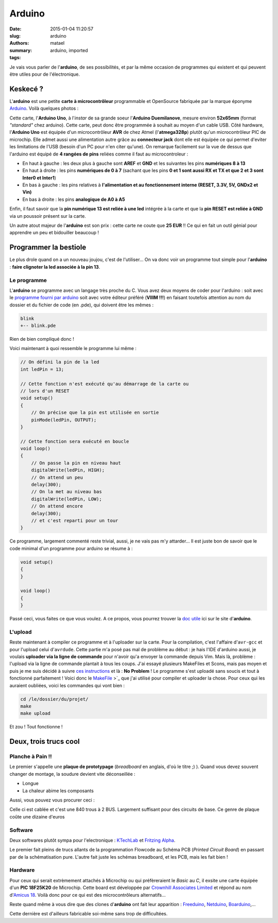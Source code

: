 =======
Arduino
=======

:date: 2015-01-04 11:20:57
:slug: arduino
:authors: matael
:summary: 
:tags: arduino, imported

Je vais vous parler de l'**arduino**, de ses possibilités, et par la
même occasion de programmes qui existent et qui peuvent être utiles pour
de l'électronique.

---------
Keskecé ?
---------

L'**arduino** est une petite **carte à microcontrôleur** programmable et
OpenSource fabriquée par la marque éponyme Arduino_.
Voilà quelques photos :

|Vue de biais| |Vue de dessus| |Vue de dessous| |Rabat intérieur du
paquet| |Manuel et stickers|

Cette carte, l'**Arduino Uno**, à l'*instar* de sa grande soeur
l'**Arduino Duemilanove**, mesure environ **52x65mm** (format
*"standard"* chez arduino). Cette carte, peut donc être programmée à
souhait au moyen d'un cable USB. Côté hardware, l'**Arduino Uno** est
équipée d'un microcontrôleur **AVR** de chez Atmel (l'**atmega328p**)
plutôt qu'un microcontrôleur PIC de microchip. Elle admet aussi une
alimentation autre grâce au **connecteur jack** dont elle est équipée ce
qui permet d'eviter les limitations de l'USB (besoin d'un PC pour n'en
citer qu'une). On remarque facilement sur la vue de dessus que l'arduino
est équipé de **4 rangées de pins** reliées comme il faut au
microcontroleur :

-  En haut à gauche : les deux plus à gauche sont **AREF** et **GND** et
   les suivantes les pins **numériques 8 à 13**
-  En haut à droite : les pins **numériques de 0 à 7** (sachant que les
   pins **0 et 1 sont aussi RX et TX et que 2 et 3 sont Inter0 et
   Inter1**)
-  En bas à gauche : les pins relatives à **l'alimentation et au
   fonctionnement interne (RESET, 3.3V, 5V, GNDx2 et Vin)**
-  En bas à droite : les pins **analogique de A0 à A5**

Enfin, il faut savoir que la **pin numérique 13 est reliée à une led**
intégrée à la carte et que la **pin RESET est reliée à GND** via un
poussoir présent sur la carte.

Un autre atout majeur de l'**arduino** est son prix : cette carte ne
coute que **25 EUR** !! Ce qui en fait un outil génial pour apprendre un
peu et bidouiller beaucoup !

----------------------
Programmer la bestiole
----------------------

Le plus drole quand on a un nouveau joujou, c'est de l'utiliser... On va
donc voir un programme tout simple pour l'**arduino** : **faire
clignoter la led associée à la pin 13**.

~~~~~~~~~~~~
Le programme
~~~~~~~~~~~~

L'**arduino** se programme avec un langage très proche du C. Vous avez
deux moyens de coder pour l'arduino : soit avec le `programme fourni par
arduino`_ soit avec votre éditeur
préféré (**VIIIM !!!**) en faisant toutefois attention au nom du dossier
et du fichier de code (en .pde), qui doivent être les mêmes :

.. code-block:: bash

    blink
    +-- blink.pde

Rien de bien compliqué donc !

Voici maintenant à quoi ressemble le programme lui même :

.. code-block:: c 

    // On défini la pin de la led
    int ledPin = 13;

    // Cette fonction n'est exécuté qu'au démarrage de la carte ou 
    // lors d'un RESET
    void setup()
    {
        // On précise que la pin est utilisée en sortie
        pinMode(ledPin, OUTPUT);
    }

    // Cette fonction sera exécuté en boucle
    void loop()
    {
        // On passe la pin en niveau haut
        digitalWrite(ledPin, HIGH);
        // On attend un peu
        delay(300);
        // On la met au niveau bas
        digitalWrite(ledPin, LOW);
        // On attend encore
        delay(300);
        // et c'est reparti pour un tour
    }

Ce programme, largement commenté reste trivial, aussi, je ne vais pas
m'y attarder... Il est juste bon de savoir que le code minimal d'un
programme pour arduino se résume à :

.. code-block:: c

    void setup()
    {
    }

    void loop()
    {
    }

Passé ceci, vous faites ce que vous voulez. A ce propos, vous pourrez
trouver la `doc utile`_ ici sur le site
d'**arduino**.

~~~~~~~~
L'upload
~~~~~~~~

Reste maintenant à compiler ce programme et à l'uploader sur la carte.
Pour la compilation, c'est l'affaire d'``avr-gcc`` et pour l'upload
celui d'``avrdude``. Cette partie m'a posé pas mal de problème au début
: je hais l'IDE d'arduino aussi, je voulais **uploader via la ligne de
commande** pour n'avoir qu'a envoyer la commande depuis Vim. Mais là,
problème : l'upload via la ligne de commande plantait à tous les coups.
J'ai essayé plusieurs MakeFiles et Scons, mais pas moyen et puis je me
suis décidé à suivre `ces
instructions`_
et là : **No Problem** ! Le programme s'est uploadé sans soucis et tout
à fonctionné parfaitement ! Voici donc le
MakeFile_ >`_ que j'ai utilisé pour compiler et
uploader la chose. Pour ceux qui les auraient oubliées, voici les
commandes qui vont bien :

.. code-block:: bash

    cd /le/dossier/du/projet/
    make
    make upload

Et zou ! Tout fonctionne !

----------------------
Deux, trois trucs cool
----------------------

~~~~~~~~~~~~~~~~~
Planche à Pain !!
~~~~~~~~~~~~~~~~~

Le premier s'appelle une **plaque de prototypage** (*breadboard* en
anglais, d'où le titre ;) ). Quand vous devez souvent changer de
montage, la soudure devient vite déconseillée :

*  Longue
*  La chaleur abime les composants

Aussi, vous pouvez vous procurer ceci :

|Plaque de proto|
Celle ci est cablée et c'est une 840 trous à 2 BUS. Largement suffisant
pour des circuits de base. Ce genre de plaque coûte une dizaine d'euros

~~~~~~~~
Software
~~~~~~~~

Deux softwares plutôt sympa pour l'electronique :
KTechLab_ et
`Fritzing Alpha`_.

Le premier fait pleins de trucs allants de la programmation Flowcode au
Schéma PCB (*Printed Circuit Board*) en passant par de la schématisation
pure. L'autre fait juste les schémas breadboard, et les PCB, mais les
fait bien !

~~~~~~~~
Hardware
~~~~~~~~

Pour ceux qui serait extrèmement attachés à Microchip ou qui
préfèreraient le *Basic* au *C*, il exsite une carte équipée d'un **PIC
18F25K20** de Microchip. Cette board est développée par `Crownhill
Associates Limited`_ et répond au nom
d'`Amicus 18`_. Voilà donc pour ce qui
est des microcontrôleurs alternatifs...

Reste quand même à vous dire que des clones d'**arduino** ont fait leur
apparition : Freeduino_,
Netduino_,
Boarduino_,...

Cette dernière est d'ailleurs fabricable soi-même sans trop de
difficultées.

.. |Vue de biais| image:: /static/images/arduino/PIC_0001-1.JPG
    :width: 600px
.. |Vue de dessus| image:: /static/images/arduino/PIC_0038.JPG
    :width: 600px
.. |Vue de dessous| image:: /static/images/arduino/PIC_0040.JPG
    :width: 600px
.. |Rabat intérieur du paquet| image:: /static/images/arduino/PIC_0046.JPG
    :width: 600px
.. |Manuel et stickers| image:: /static/images/arduino/PIC_0043.JPG
    :width: 600px
.. |Plaque de proto| image:: /static/images/arduino/SL271969.JPG
    :width: 600px
.. _Arduino: http://www.arduino.cc
.. _programme fourni par arduino: _http://arduino.cc/en/Main/Software
.. _doc utile: http://www.arduino.cc/en/Reference/HomePage
.. _ces instructions: https://wiki.archlinux.org/index.php/Arduino#Using_a_Makefile_instead_of_the_IDE
.. _Makefile: /static/files/arduino/Makefile
.. _KTechLab: http://sourceforge.net/projects/ktechlab/
.. _Fritzing Alpha: http://fritzing.org/
.. _Crownhill Associates Limited: http://www.crownhill.co.uk
.. _Amicus 18: http://www.myamicus.co.uk/
.. _Freeduino: http://www.freeduino.org
.. _Netduino: http://netduino.com/
.. _Boarduino: http://www.adafruit.com/category/19
